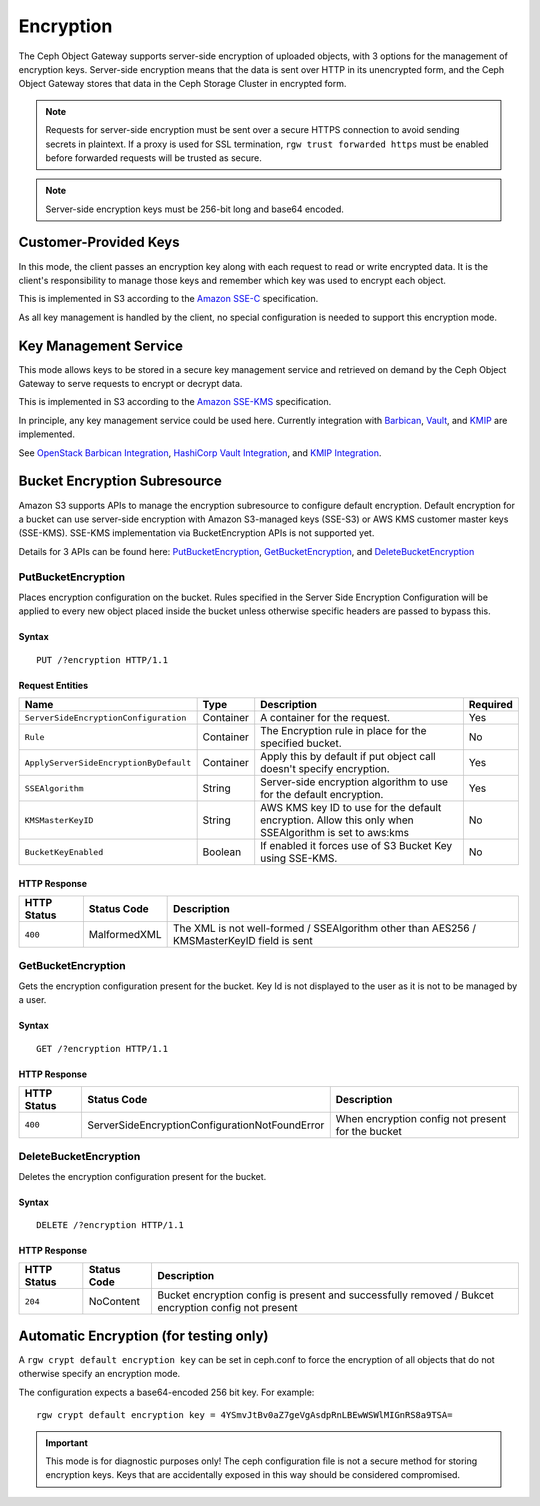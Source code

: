 ==========
Encryption
==========

.. versionadded:: Luminous

The Ceph Object Gateway supports server-side encryption of uploaded objects,
with 3 options for the management of encryption keys. Server-side encryption
means that the data is sent over HTTP in its unencrypted form, and the Ceph
Object Gateway stores that data in the Ceph Storage Cluster in encrypted form.

.. note:: Requests for server-side encryption must be sent over a secure HTTPS
          connection to avoid sending secrets in plaintext. If a proxy is used
          for SSL termination, ``rgw trust forwarded https`` must be enabled
          before forwarded requests will be trusted as secure.

.. note:: Server-side encryption keys must be 256-bit long and base64 encoded.

Customer-Provided Keys
======================

In this mode, the client passes an encryption key along with each request to
read or write encrypted data. It is the client's responsibility to manage those
keys and remember which key was used to encrypt each object.

This is implemented in S3 according to the `Amazon SSE-C`_ specification.

As all key management is handled by the client, no special configuration is
needed to support this encryption mode.

Key Management Service
======================

This mode allows keys to be stored in a secure key management service and
retrieved on demand by the Ceph Object Gateway to serve requests to encrypt
or decrypt data.

This is implemented in S3 according to the `Amazon SSE-KMS`_ specification.

In principle, any key management service could be used here.  Currently
integration with `Barbican`_, `Vault`_, and `KMIP`_ are implemented.

See `OpenStack Barbican Integration`_, `HashiCorp Vault Integration`_,
and `KMIP Integration`_.

Bucket Encryption Subresource
=============================

Amazon S3 supports APIs to manage the encryption subresource to
configure default encryption. Default encryption for a bucket can use
server-side encryption with Amazon S3-managed keys (SSE-S3) or AWS KMS customer
master keys (SSE-KMS). SSE-KMS implementation via BucketEncryption APIs is not
supported yet.

Details for 3 APIs can be found here: `PutBucketEncryption`_,
`GetBucketEncryption`_, and `DeleteBucketEncryption`_

PutBucketEncryption
-------------------

Places encryption configuration on the bucket. Rules specified in the Server
Side Encryption Configuration will be applied to every new object placed inside
the bucket unless otherwise specific headers are passed to bypass this.

Syntax
~~~~~~

::

    PUT /?encryption HTTP/1.1

Request Entities
~~~~~~~~~~~~~~~~

+----------------------------------------+-------------+-------------------------------------------------------------------------------------------------------+----------+
| Name                                   | Type        | Description                                                                                           | Required |
+========================================+=============+=======================================================================================================+==========+
| ``ServerSideEncryptionConfiguration``  | Container   | A container for the request.                                                                          |   Yes    |
+----------------------------------------+-------------+-------------------------------------------------------------------------------------------------------+----------+
| ``Rule``                               | Container   | The Encryption rule in place for the specified bucket.                                                |   No     |
+----------------------------------------+-------------+-------------------------------------------------------------------------------------------------------+----------+
| ``ApplyServerSideEncryptionByDefault`` | Container   | Apply this by default if put object call doesn't specify encryption.                                  |   Yes    |
+----------------------------------------+-------------+-------------------------------------------------------------------------------------------------------+----------+
| ``SSEAlgorithm``                       | String      | Server-side encryption algorithm to use for the default encryption.                                   |   Yes    |
+----------------------------------------+-------------+-------------------------------------------------------------------------------------------------------+----------+
| ``KMSMasterKeyID``                     | String      | AWS KMS key ID to use for the default encryption. Allow this only when SSEAlgorithm is set to aws:kms |   No     |
+----------------------------------------+-------------+-------------------------------------------------------------------------------------------------------+----------+
| ``BucketKeyEnabled``                   | Boolean     | If enabled it forces use of S3 Bucket Key using SSE-KMS.                                              |   No     |
+----------------------------------------+-------------+-------------------------------------------------------------------------------------------------------+----------+

HTTP Response
~~~~~~~~~~~~~

+---------------+-----------------------+--------------------------------------------------------------------------------------------+
| HTTP Status   | Status Code           | Description                                                                                |
+===============+=======================+============================================================================================+
| ``400``       | MalformedXML          | The XML is not well-formed / SSEAlgorithm other than AES256 / KMSMasterKeyID field is sent |
+---------------+-----------------------+--------------------------------------------------------------------------------------------+

GetBucketEncryption
-------------------

Gets the encryption configuration present for the bucket. Key Id is not displayed to the user as it is not to be managed by a user.

Syntax
~~~~~~

::

    GET /?encryption HTTP/1.1

HTTP Response
~~~~~~~~~~~~~

+---------------+------------------------------------------------+----------------------------------------------------------+
| HTTP Status   | Status Code                                    | Description                                              |
+===============+================================================+==========================================================+
| ``400``       | ServerSideEncryptionConfigurationNotFoundError | When encryption config not present for the bucket        |
+---------------+------------------------------------------------+----------------------------------------------------------+

DeleteBucketEncryption
----------------------

Deletes the encryption configuration present for the bucket.

Syntax
~~~~~~

::

    DELETE /?encryption HTTP/1.1

HTTP Response
~~~~~~~~~~~~~

+---------------+--------------+-----------------------------------------------------------------------------------------------------+
| HTTP Status   | Status Code  | Description                                                                                         |
+===============+==============+=====================================================================================================+
| ``204``       | NoContent    | Bucket encryption config is present and successfully removed / Bukcet encryption config not present |
+---------------+--------------+-----------------------------------------------------------------------------------------------------+

Automatic Encryption (for testing only)
=======================================

A ``rgw crypt default encryption key`` can be set in ceph.conf to force the
encryption of all objects that do not otherwise specify an encryption mode.

The configuration expects a base64-encoded 256 bit key. For example::

  rgw crypt default encryption key = 4YSmvJtBv0aZ7geVgAsdpRnLBEwWSWlMIGnRS8a9TSA=

.. important:: This mode is for diagnostic purposes only! The ceph configuration
   file is not a secure method for storing encryption keys. Keys that are
   accidentally exposed in this way should be considered compromised.


.. _Amazon SSE-C: https://docs.aws.amazon.com/AmazonS3/latest/dev/ServerSideEncryptionCustomerKeys.html
.. _Amazon SSE-KMS: http://docs.aws.amazon.com/AmazonS3/latest/dev/UsingKMSEncryption.html
.. _Barbican: https://wiki.openstack.org/wiki/Barbican
.. _Vault: https://www.vaultproject.io/docs/
.. _KMIP: http://www.oasis-open.org/committees/kmip/
.. _PutBucketEncryption: https://docs.aws.amazon.com/AmazonS3/latest/API/API_PutBucketEncryption.html
.. _GetBucketEncryption: https://docs.aws.amazon.com/AmazonS3/latest/API/API_GetBucketEncryption.html
.. _DeleteBucketEncryption: https://docs.aws.amazon.com/AmazonS3/latest/API/API_DeleteBucketEncryption.html
.. _OpenStack Barbican Integration: ../barbican
.. _HashiCorp Vault Integration: ../vault
.. _KMIP Integration: ../kmip
